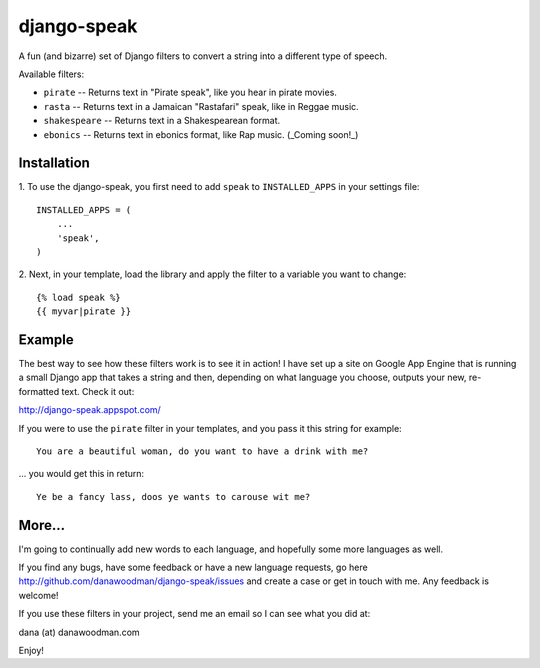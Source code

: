 ==================
django-speak
==================

A fun (and bizarre) set of Django filters to convert a string into a 
different type of speech.

Available filters:

* ``pirate`` -- Returns text in "Pirate speak", like you hear in pirate movies.
* ``rasta`` -- Returns text in a Jamaican "Rastafari" speak, like in Reggae music.
* ``shakespeare`` -- Returns text in a Shakespearean format.
* ``ebonics`` -- Returns text in ebonics format, like Rap music. (_Coming soon!_)

Installation
============

1. To use the django-speak, you first need to add ``speak`` to
``INSTALLED_APPS`` in your settings file::

    INSTALLED_APPS = (
        ...
        'speak',
    )

2. Next, in your template, load the library and apply the filter to a variable 
you want to change::

    {% load speak %}
    {{ myvar|pirate }}
    
Example
=======

The best way to see how these filters work is to see it in action! I have set up
a site on Google App Engine that is running a small Django app that takes a string 
and then, depending on what language you choose, outputs your new, re-formatted 
text. Check it out:

http://django-speak.appspot.com/

If you were to use the ``pirate`` filter in your templates, and you pass it this
string for example::

    You are a beautiful woman, do you want to have a drink with me?

... you would get this in return::

    Ye be a fancy lass, doos ye wants to carouse wit me?

More...
=======

I'm going to continually add new words to each language, and hopefully some more 
languages as well.

If you find any bugs, have some feedback or have a new language requests, go here
http://github.com/danawoodman/django-speak/issues and create a case or get in 
touch with me. Any feedback is welcome!

If you use these filters in your project, send me an email so I can see what 
you did at:

dana (at) danawoodman.com

Enjoy!
